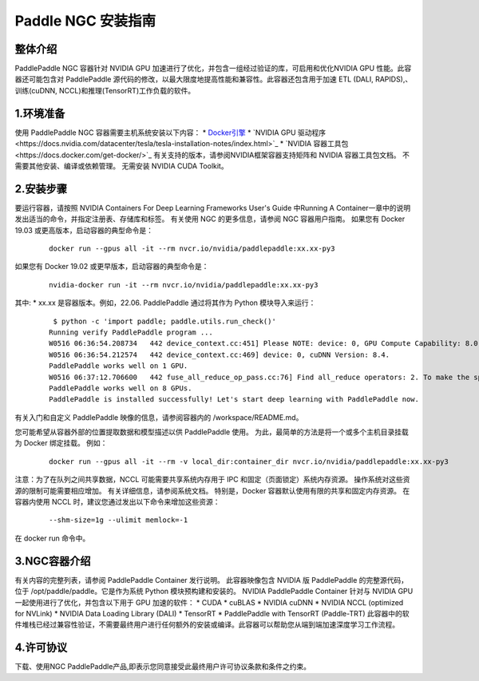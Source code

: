 ..  _NGC PaddlePaddle install_introduction:

=========
 Paddle NGC 安装指南
=========

-----------
  整体介绍
-----------

PaddlePaddle NGC 容器针对 NVIDIA GPU 加速进行了优化，并包含一组经过验证的库，可启用和优化NVIDIA GPU 性能。此容器还可能包含对 PaddlePaddle 源代码的修改，以最大限度地提高性能和兼容性。此容器还包含用于加速 ETL (DALI, RAPIDS),、训练(cuDNN, NCCL)和推理(TensorRT)工作负载的软件。

-----------
  1.环境准备
-----------

使用 PaddlePaddle NGC 容器需要主机系统安装以下内容：
*	`Docker引擎 <https://docs.docker.com/get-docker/>`_
*	`NVIDIA GPU 驱动程序<https://docs.nvidia.com/datacenter/tesla/tesla-installation-notes/index.html>`_
*	`NVIDIA 容器工具包<https://docs.docker.com/get-docker/>`_
有关支持的版本，请参阅NVIDIA框架容器支持矩阵和 NVIDIA 容器工具包文档。
不需要其他安装、编译或依赖管理。 无需安装 NVIDIA CUDA Toolkit。

-----------
  2.安装步骤
-----------

要运行容器，请按照 NVIDIA Containers For Deep Learning Frameworks User's Guide 中Running A Container一章中的说明发出适当的命令，并指定注册表、存储库和标签。 有关使用 NGC 的更多信息，请参阅 NGC 容器用户指南。
如果您有 Docker 19.03 或更高版本，启动容器的典型命令是：

    ::

        docker run --gpus all -it --rm nvcr.io/nvidia/paddlepaddle:xx.xx-py3


如果您有 Docker 19.02 或更早版本，启动容器的典型命令是：

    ::

        nvidia-docker run -it --rm nvcr.io/nvidia/paddlepaddle:xx.xx-py3



其中:
*	xx.xx 是容器版本。例如，22.06.
PaddlePaddle 通过将其作为 Python 模块导入来运行：

    ::

        $ python -c 'import paddle; paddle.utils.run_check()'
       Running verify PaddlePaddle program ...
       W0516 06:36:54.208734   442 device_context.cc:451] Please NOTE: device: 0, GPU Compute Capability: 8.0, Driver API Version: 11.7, Runtime API Version: 11.7
       W0516 06:36:54.212574   442 device_context.cc:469] device: 0, cuDNN Version: 8.4.
       PaddlePaddle works well on 1 GPU.
       W0516 06:37:12.706600   442 fuse_all_reduce_op_pass.cc:76] Find all_reduce operators: 2. To make the speed faster, some all_reduce ops are fused during training, after fusion, the number of all_reduce ops is 2.
       PaddlePaddle works well on 8 GPUs.
       PaddlePaddle is installed successfully! Let's start deep learning with PaddlePaddle now.

有关入门和自定义 PaddlePaddle 映像的信息，请参阅容器内的 /workspace/README.md。

您可能希望从容器外部的位置提取数据和模型描述以供 PaddlePaddle 使用。 为此，最简单的方法是将一个或多个主机目录挂载为 Docker 绑定挂载。 例如：

    ::

        docker run --gpus all -it --rm -v local_dir:container_dir nvcr.io/nvidia/paddlepaddle:xx.xx-py3


注意：为了在队列之间共享数据，NCCL 可能需要共享系统内存用于 IPC 和固定（页面锁定）系统内存资源。 操作系统对这些资源的限制可能需要相应增加。 有关详细信息，请参阅系统文档。 特别是，Docker 容器默认使用有限的共享和固定内存资源。 在容器内使用 NCCL 时，建议您通过发出以下命令来增加这些资源：

    ::

        --shm-size=1g --ulimit memlock=-1

在 docker run 命令中。

-----------
  3.NGC容器介绍
-----------

有关内容的完整列表，请参阅 PaddlePaddle Container 发行说明。
此容器映像包含 NVIDIA 版 PaddlePaddle 的完整源代码，位于 /opt/paddle/paddle。它是作为系统 Python 模块预构建和安装的。
NVIDIA PaddlePaddle Container 针对与 NVIDIA GPU 一起使用进行了优化，并包含以下用于 GPU 加速的软件：
*	CUDA
*	cuBLAS
*	NVIDIA cuDNN
*	NVIDIA NCCL (optimized for NVLink)
*	NVIDIA Data Loading Library (DALI)
*	TensorRT
*	PaddlePaddle with TensorRT (Paddle-TRT)
此容器中的软件堆栈已经过兼容性验证，不需要最终用户进行任何额外的安装或编译。此容器可以帮助您从端到端加速深度学习工作流程。


-----------
  4.许可协议
-----------

下载、使用NGC PaddlePaddle产品,即表示您同意接受此最终用户许可协议条款和条件之约束。

